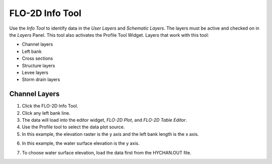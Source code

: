 FLO-2D Info Tool
================

Use the *Info Tool* to identify data in the *User Layers* and *Schematic Layers*.
The layers must be active and checked on in the *Layers* Panel.
This tool also activates the Profile Tool Widget.
Layers that work with this tool:

-  Channel layers

-  Left bank

-  Cross sections

-  Structure layers

-  Levee layers

-  Storm drain layers

.. image:: ../img/Flo-2D-Info-Tool/flo2dinfotool002.png


Channel Layers
--------------

1. Click the FLO-2D Info Tool.

2. Click any left bank line.

3. The data will load into the editor widget, *FLO-2D Plot*, and *FLO-2D Table Editor*.

4. Use the Profile tool to select the data plot source.

5. In this example, the elevation raster is the y axis and the left bank length is the x axis.

.. image:: ../img/Flo-2D-Info-Tool/flo2dinfotool003.png

6. In this example, the water surface elevation is the y axis.

.. image:: ../img/Flo-2D-Info-Tool/flo2dinfotool004.png

7. To choose water surface elevation, load the data first from the HYCHAN.OUT file.

.. image:: ../img/Flo-2D-Info-Tool/flo2dinfotool005.png

.. image:: ../img/Flo-2D-Info-Tool/flo2dinfotool006.png

